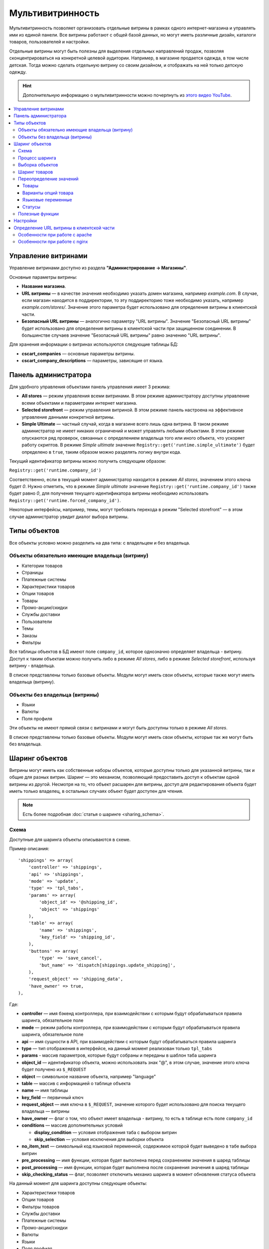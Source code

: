 ******************
Мультивитринность
******************

Мультивитринность позволяет организовать отдельные витрины в рамках одного интернет-магазина и управлять ими из единой панели. Все витрины работают с общей базой данных, но могут иметь различные дизайн, каталоги товаров, пользователей и настройки.

Отдельные витрины могут быть полезны для выделения отдельных направлений продаж, позволяя сконцентрироваться на конкретной целевой аудитории. Например, в магазине продается одежда, в том числе детская. Тогда можно сделать отдельную витрину со своим дизайном, и отображать на ней только детскую одежду.

.. hint::

    Дополнительную информацию о мультивитринности можно почерпнуть из `этого видео YouTube <https://www.youtube.com/watch?v=eUam0Puui3M>`_.

.. contents::
   :backlinks: none
   :local:

=====================
Управление витринами
=====================

Управление витринами доступно из раздела **"Администрирование → Магазины"**.

Основные параметры витрины:

* **Название магазина**.

* **URL витрины** — в качестве значения необходимо указать домен магазина, например *example.com*. В случае, если магазин находится в поддиректории, то эту поддиректорию тоже необходимо указать, например *example.com/stores/*. Значение этого параметра будет использовано для определения витрины в клиентской части.

* **Безопасный URL витрины** — аналогично параметру "URL витрины". Значение "Безопасный URL витрины" будет использовано для определения витрины в клиентской части при защищенном соединении. В большинстве случаев значение "Безопасный URL витрины" равно значению "URL витрины".

Для хранения информации о витринах используются следующие таблицы БД:

* **cscart_companies** — основные параметры витрины.

* **cscart_company_descriptions** — параметры, зависящие от языка.

======================
Панель администратора
======================

Для удобного управления объектами панель управления имеет 3 режима:

* **All stores** — режим управления всеми витринами. В этом режиме администратору доступны управление всеми объектами и параметрами интернет магазина.

* **Selected storefront** — режим управления витриной. В этом режиме панель настроена на эффективное управление данными конкретной витрины.

* **Simple Ultimate** — частный случай, когда в магазине всего лишь одна витрина. В таком режиме администратор не имеет никаких ограничений и может управлять любыми объектами. В этом режиме опускаются ряд проверок, связанных с определением владельца того или иного объекта, что ускоряет работу скриптов. В режиме *Simple ultimate* значение ``Registry::get('runtime.simple_ultimate')`` будет определено в ``true``, таким образом можно разделять логику внутри кода.

Текущий идентификатор витрины можно получить следующим образом:

``Registry::get('runtime.company_id')``

Соответственно, если в текущий момент администратор находится в режиме *All stores*, значением этого ключа будет *0*. Нужно отметить, что в режиме *Simple ultimate* значение ``Registry::get('runtime.company_id')`` также будет равно *0*, для получения текущего идентификатора витрины необходимо использовать ``Registry::get('runtime.forced_company_id')``.

Некоторые интерфейсы, например, темы, могут требовать перехода в режим "Selected storefront" — в этом случае администратор увидит диалог выбора витрины.

==============
Типы объектов
==============

Все объекты условно можно разделить на два типа: с владельцем и без владельца.

------------------------------------------------
Объекты обязательно имеющие владельца (витрину)
------------------------------------------------

* Категории товаров
* Страницы
* Платежные системы
* Характеристики товаров
* Опции товаров
* Товары
* Промо-акции/скидки
* Службы доставки
* Пользователи
* Темы
* Заказы
* Фильтры

Все таблицы объектов в БД имеют поле ``company_id``, которое однозначно определяет владельца - витрину. Доступ к таким объектам можно получить либо в режиме *All stores*, либо в режиме *Selected storefront*, используя витрину - владельца.

В списке представлены только базовые объекты. Модули могут иметь свои объекты, которые также могут иметь владельца (витрину).

--------------------------------
Объекты без владельца (витрины)
--------------------------------

* Языки
* Валюты
* Поля профиля

Эти объекты не имеют прямой связи с витринами и могут быть доступны только в режиме *All stores*.

В списке представлены только базовые объекты. Модули могут иметь свои объекты, которые так же могут быть без владельца.

================
Шаринг объектов
================

Витрины могут иметь как собственные наборы объектов, которые доступны только для указанной витрины, так и общие для разных витрин. Шаринг — это механизм, позволяющий предоставить доступ к объектам одной витрины из другой. Несмотря на то, что объект расшарен для витрины, доступ для редактирования объекта будет иметь только владелец, в остальных случаях объект будет доступен для чтения.

.. note::

    Есть более подробная :doc:`статья о шаринге <sharing_schema>`.

------
Схема
------

Доступные для шаринга объекты описываются в схеме.

Пример описания::

  'shippings' => array(
      'controller' => 'shippings',
      'api' => 'shippings',
      'mode' => 'update',
      'type' => 'tpl_tabs',
      'params' => array(
          'object_id' => '@shipping_id',
          'object' => 'shippings'
      ),
      'table' => array(
          'name' => 'shippings',
          'key_field' => 'shipping_id',
      ),
      'buttons' => array(
          'type' => 'save_cancel',
          'but_name' => 'dispatch[shippings.update_shipping]',
      ),
      'request_object' => 'shipping_data',
      'have_owner' => true,
  ),

Где:

* **controller** — имя бэкенд контроллера, при взаимодействии с которым будут обрабатываться правила шаринга, обязательное поле

* **mode** — режим работы контроллера, при взаимодействии с которым будут обрабатываться правила шаринга, обязательное поле

* **api** — имя сущности в API, при взаимодействии с которым будут обрабатываться правила шаринга

* **type** — тип отображения в интерфейсе, на данный момент реализован только ``tpl_tabs``

* **params** - массив параметров, которые будут собраны и переданы в шаблон таба шаринга

* **object_id** — идентификатор объекта, можно использовать знак "@", в этом случае, значение этого ключа будет получено из ``$_REQUEST``

* **object** — символьное название объекта, например "language"

* **table** — массив с информацией о таблице объекта

* **name** — имя таблицы

* **key_field** — первичный ключ

* **request_object** — имя ключа в ``$_REQUEST``, значение которого будет использовано для поиска текущего владельца — витрины

* **have_owner** — флаг о том, что объект имеет владельца - витрину, то есть в таблице есть поле ``company_id``

* **conditions** — массив дополнительных условий

  * **display_condition** — условия отображения таба с выбором витрин

  * **skip_selection** — условия исключения для выборки объекта

* **no_item_text** — символьный код языковой переменной, содержимое которой будет выведено в табе выбора витрин

* **pre_processing** — имя функции, которая будет выполнена перед сохранением значения в шаред таблицы

* **post_processing** — имя функции, которая будет выполнена после сохранения значения в шаред таблицы

* **skip_checking_status** — флаг, позволяет отключить механиз шаринга в момент обновления статуса объекта

На данный момент для шаринга доступны следующие объекты:

* Характеристики товаров
* Опции товаров
* Фильтры товаров
* Службы доставки
* Платежные системы
* Промо-акции/скидки
* Валюты
* Языки
* Поля профиля
* Страницы

.. note::

    Модули могут расширять схему шаринга и добавлять в нее свои объекты.

----------------
Процесс шаринга
----------------

Страницы редактирования объектов, которых можно расшарить, имеют отдельный таб **Share**, который отображается автоматически в зависимости от настроек схемы, все витрины перечисленные в этом табе будут иметь доступ к объекту. Сохранение информации о шаринге происходит автоматически на основе данных схемы. Механизм шаринга отлавливает запрос до выполнения его обработки текущим контроллером, осуществляет сопоставление данных со схемой и, в случае успешности проверок, сохраняет данные шаринга. Расшаренные объекты сохраняются в таблицу ``cscart_ult_objects_sharing``, которая имеет следующие поля:

* ``share_company_id`` - идентификатор витрины
* ``share_object_id`` - идентификатор объекта
* ``share_object_type`` - символьный код типа объекта

-----------------
Выборка объектов
-----------------

При выборке объектов, которые описаны в схеме, исходный запрос будет расширен для проверки прав текущей витрины.

Пример выборки объекта страницы для витрины с *идентификатором 3*:

**Оригинальный запрос**::

  SELECT cscart_pages.page_id
    FROM cscart_pages
    WHERE page_id = 2

**Конечный запрос**::

  SELECT cscart_pages.page_id
    FROM cscart_pages
    INNER JOIN cscart_ult_objects_sharing ON (
      cscart_ult_objects_sharing.share_object_id = cscart_pages.page_id
      AND cscart_ult_objects_sharing.share_company_id = 3
      AND cscart_ult_objects_sharing.share_object_type = 'pages'
    )
    WHERE page_id = 2

Таким образом, если информации о шаринге объекта страницы с *идентификатором 2* нет в таблице ``cscart_ult_objects_sharing``, то запрос ничего не вернет. Расширение запроса происходит автоматически и реализовано на низком уровне работы с БД, так любой запрос выполненный через ``db_query``, будет проанализирован и расширен если это нужно. Логика, отвечающая за расширение запроса, находится в функции ``fn_ult_db_query_process``, которая в свою очередь является обработчиком стандартного хука ``db_query_process``. Для того, чтобы предотвратить расширение запроса, можно установить в ``true`` значение ключа ``runtime.skip_sharing_selection`` в ``Registry``::

  Registry::set('runtime.skip_sharing_selection', true);

Таким образом, запросы не будут изменены.

**Как дебажить**:

* Debug-панель. В панели будут отображены все запросы в конечном виде.

* Константа ``DEBUG_QUERIES``. Если определить константу, то при каждом вызове ``db_query``, будет выведен итоговый запрос.

* `xdebug <https://xdebug.org/>`_ + `IDE <https://en.wikipedia.org/wiki/Integrated_development_environment>`_. **Xdebug** — мощный инструмент для отладки кода.

---------------
Шаринг товаров
---------------

Товары — обособленный тип объекта, для этого типа нет своей схемы шаринга, тем не менее товары можно расшаривать между витринами. Для шаринга товаров используются категории, каждый товар может иметь несколько категорий, в том числе от разных витрин. Таким образом, товар считается расшаренным для витрины, если он связан с хотя бы одной категорией витрины.

-------------------------
Переопределение значений
-------------------------

Переопределение значений — возможность для отдельной витрины изменить значения свойств расшаренного на нее объекта. Например, один и тот же товар для разных витрин может иметь свое название, описание, цену. Данный функционал реализуется самостоятельно для каждого из требуемых объектов. На текущий момент есть следующие объекты, которые имеют возможность переопределения значений:

* Товары
* Варианты опций товара
* Языковые переменные
* Статусы

++++++
Товары
++++++

Следующие свойства товаров могут быть изменены отдельно для витрины:

* Название
* Краткое описание
* Полное описание
* Мета-данные: Название страницы (SEO)
* Мета-данные: Мета-описание (SEO)
* Мета-данные: Мета-ключевые слова (SEO)
* Ключевые слова для поиска
* Промо-текст
* Цена

Определение того, какие свойства доступны для обновления, реализовано на уровне кода и не имеет никаких схем для простого расширения. Для сохранения значений используются следующие таблицы:

* ``cscart_ult_product_prices``
* ``cscart_ult_product_descriptions``

+++++++++++++++++++++
Варианты опций товара
+++++++++++++++++++++

Каждая витрина может указать свои модификаторы вариантов опций. Для хранения этих значений используется таблица **cscart_ult_product_option_variants**.

+++++++++++++++++++
Языковые переменные
+++++++++++++++++++

При редактировании языковых переменных в режиме *Selected storefront*, значения будут сохраняться только для текущей витрины. Для хранения значений используется таблица: ``cscart_ult_language_values``.

+++++++
Статусы
+++++++

Следующие поля статусов могут быть изменены отдельно для витрины:

* Тема email
* Заголовок email

Для сохранения значений используются таблица: ``cscart_ult_status_descriptions``.

-----------------
Полезные функции
-----------------

* ``fn_get_company_condition`` - возвращает строку с условием по идентификатору витрины, если это необходимо.
* ``fn_ult_get_shared_companies`` - возвращает идентификаторы витрин, для которых расшарен объект
* ``fn_ult_is_shared_product`` - проверяет, расшарен ли товар для витрины
* ``fn_ult_get_shared_product_companies`` - возвращает идентификаторы витрин, для которых расшарен товар
* ``fn_share_object`` - делает шаринг объектов одной компании для другой
* ``fn_share_object_to_all`` - расшаривает объект по всем витринам
* ``fn_ult_update_share_object`` - расшаривает объект в конкретную витрину

==========
Настройки
==========

Есть 2 типа настроек:

* **Общие настройки**. Это настройки, которые не могут быть определены отдельно для каждой витрины. Такие настройки доступны только в режиме *All stores*.

* **Настройки витрины**. Это настройки, которые для каждой витрины могут иметь свои значения. Такие настройки доступны как в режиме *Selected storefront*, так и в режиме *All stores*, в последнем случае изменение значения настройки возможно лишь с указанием обновления значения во всех витринах.

Каждая настройка сама определяет свой тип, для этого используется поле ``edition_type`` в таблице ``cscart_settings_objects``. Если в этом поле есть строка ``VENDOR``, то настройка может иметь специфичное значение для каждой витрины, такие значения сохраняются в таблице ``cscart_settings_vendor_values``, за исключением *Simple ultimate* режима, в последнем случае, данные сохраняются в таблицу ``cscart_settings_objects``.

Доступ к значениям настроек текущей витрины можно получить из ``Registry``, например::

  Registry::get('settings.Appearance.frontend_default_language')

Для управления настройками на уровне кода, необходимо использовать класс ``Settings``, в котором реализованы все необходимые методы.

===========================================
Определение URL витрины в клиентской части
===========================================

Витрины могут располагаться как на отдельном домене, так и в поддиректории основного домена. Для определения используется параметр витрины **URL витрины** (Storefront URL), а для https соединения - **Безопасный URL витрины** (Secure storefront URL). Вся логика, отвечающая за определение витрины находится в функции ``fn_init_store_params_by_host``. 

Для правильной работы витрин необходимо настроить веб-сервер таким образом, чтобы все запросы, отправляемые на несуществующие физически адреса, обрабатывались входным скриптом **index.php**.

--------------------------------
Особенности при работе с apache
--------------------------------

Из коробки cs-cart уже снабжен правильным файлом **.htaccess**, важно проверить, чтобы его поддержка была включена в настройках веб-сервера. Выдержка из файла::

  RewriteCond %{REQUEST_FILENAME} !-f
  RewriteCond %{REQUEST_FILENAME} !-d
  RewriteRule . index.php [L,QSA]

Таким образом, все необходимые запросы будут отправлены на **index.php**.

-------------------------------
Особенности при работе с nginx
-------------------------------

Для случаев, когда nginx напрямую проксирует в php (FastCGI, php-fpm), необходимо самостоятельно настроить правила переадресации. Часть конфига, отвечающая за эту логику::

  location / {
      # Перенаправляем все запросы к несуществующим директориям и файлам на index.php
      try_files $uri $uri/ /index.php?$args;
  }

  location ~ \.(js|css|png|jpg|gif|swf|ico|pdf|mov|fla|zip|rar)$ {
      try_files $uri =404;
  }

  location ~ \.php$ {
      include fastcgi.conf;
      fastcgi_pass unix:/var/run/php5-fpm.sock;
  }


